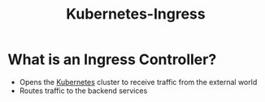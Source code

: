 :PROPERTIES:
:ID:       bd5dba58-0dd8-4b89-aabb-8bd49ed8c27c
:END:
#+title: Kubernetes-Ingress

* What is an Ingress Controller?

+ Opens the [[id:dd924a84-7d6f-41ec-98c2-aa16582c0d89][Kubernetes]] cluster to receive traffic from the external world
+ Routes traffic to the backend services
